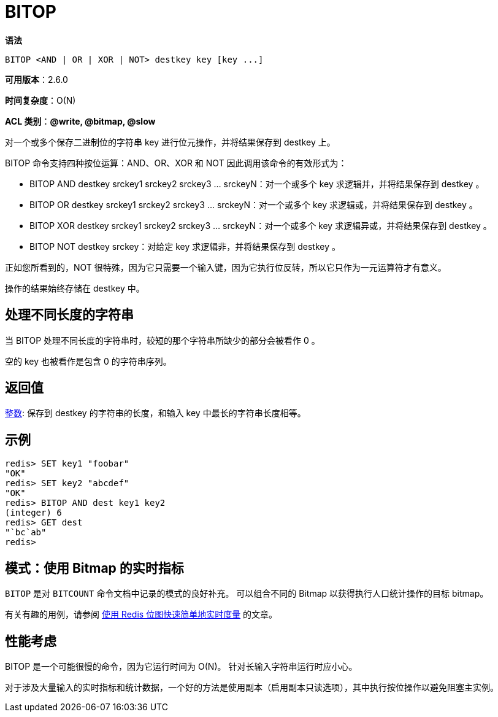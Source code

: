 = BITOP

**语法**

[source,text]
----
BITOP <AND | OR | XOR | NOT> destkey key [key ...]
----

**可用版本**：2.6.0

**时间复杂度**：O(N)

**ACL 类别**：**@write, @bitmap, @slow**

对一个或多个保存二进制位的字符串 key 进行位元操作，并将结果保存到 destkey 上。

BITOP 命令支持四种按位运算：AND、OR、XOR 和 NOT 因此调用该命令的有效形式为：

* BITOP AND destkey srckey1 srckey2 srckey3 ... srckeyN：对一个或多个 key 求逻辑并，并将结果保存到 destkey 。
* BITOP OR destkey srckey1 srckey2 srckey3 ... srckeyN：对一个或多个 key 求逻辑或，并将结果保存到 destkey 。
* BITOP XOR destkey srckey1 srckey2 srckey3 ... srckeyN：对一个或多个 key 求逻辑异或，并将结果保存到 destkey 。
* BITOP NOT destkey srckey：对给定 key 求逻辑非，并将结果保存到 destkey 。

正如您所看到的，NOT 很特殊，因为它只需要一个输入键，因为它执行位反转，所以它只作为一元运算符才有意义。

操作的结果始终存储在 destkey 中。

== 处理不同长度的字符串

当 BITOP 处理不同长度的字符串时，较短的那个字符串所缺少的部分会被看作 0 。

空的 key 也被看作是包含 0 的字符串序列。

== 返回值

https://redis.io/docs/reference/protocol-spec/#resp-integers[整数]: 保存到 destkey 的字符串的长度，和输入 key 中最长的字符串长度相等。

== 示例

[source,text]
----
redis> SET key1 "foobar"
"OK"
redis> SET key2 "abcdef"
"OK"
redis> BITOP AND dest key1 key2
(integer) 6
redis> GET dest
"`bc`ab"
redis>
----

== 模式：使用 Bitmap 的实时指标

`BITOP` 是对 `BITCOUNT` 命令文档中记录的模式的良好补充。 可以组合不同的 Bitmap 以获得执行人口统计操作的目标 bitmap。

有关有趣的用例，请参阅 https://blog.getspool.com/2011/11/29/fast-easy-realtime-metrics-using-redis-bitmaps/[使用 Redis 位图快速简单地实时度量] 的文章。

== 性能考虑

BITOP 是一个可能很慢的命令，因为它运行时间为 O(N)。 针对长输入字符串运行时应小心。

对于涉及大量输入的实时指标和统计数据，一个好的方法是使用副本（启用副本只读选项），其中执行按位操作以避免阻塞主实例。
